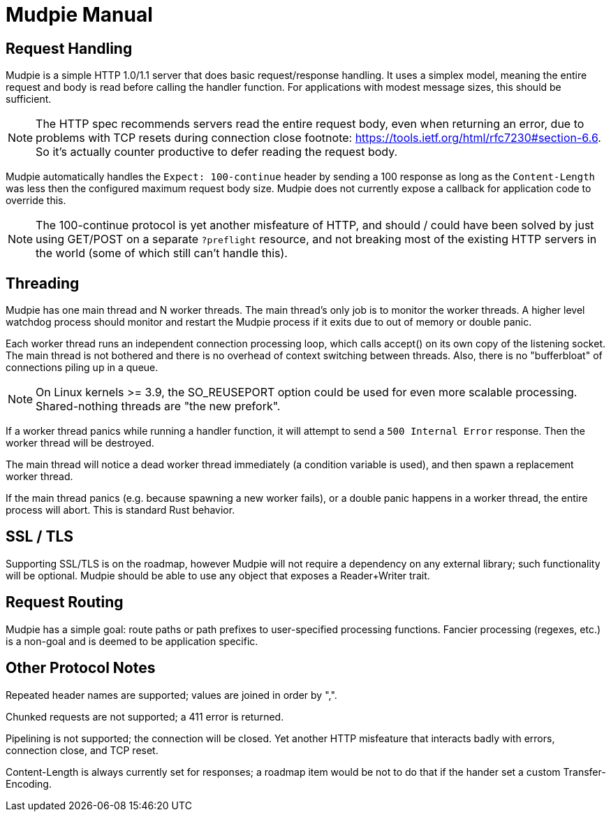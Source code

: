 = Mudpie Manual

:app: Mudpie

== Request Handling

{app} is a simple HTTP 1.0/1.1 server that does basic request/response
handling.  It uses a simplex model, meaning the entire request and body is read
before calling the handler function.  For applications with modest message
sizes, this should be sufficient.  

NOTE: The HTTP spec recommends servers read the entire request body, even when
returning an error, due to problems with TCP resets during connection close
footnote: https://tools.ietf.org/html/rfc7230#section-6.6.  So it's actually
counter productive to defer reading the request body.

{app} automatically handles the `Expect: 100-continue` header by sending a 100
response as long as the `Content-Length` was less then the configured maximum
request body size.  {app} does not currently expose a callback for application
code to override this.  

NOTE: The 100-continue protocol is yet another misfeature of HTTP, and should /
could have been solved by just using GET/POST on a separate `?preflight`
resource, and not breaking most of the existing HTTP servers in the world (some
of which still can't handle this).

== Threading

{app} has one main thread and N worker threads.  The main thread's only job is
to monitor the worker threads.  A higher level watchdog process should monitor
and restart the {app} process if it exits due to out of memory or double panic.

Each worker thread runs an independent connection processing loop, which calls
+accept()+ on its own copy of the listening socket.  The main thread is not
bothered and there is no overhead of context switching between threads.  Also,
there is no "bufferbloat" of connections piling up in a queue.

NOTE: On Linux kernels >= 3.9, the SO_REUSEPORT option could be used for even
more scalable processing.  Shared-nothing threads are "the new prefork".

If a worker thread panics while running a handler function, it will attempt to
send a `500 Internal Error` response.  Then the worker thread will be
destroyed.

The main thread will notice a dead worker thread immediately (a condition
variable is used), and then spawn a replacement worker thread.

If the main thread panics (e.g. because spawning a new worker fails), or a
double panic happens in a worker thread, the entire process will abort.  This
is standard Rust behavior.


== SSL / TLS

Supporting SSL/TLS is on the roadmap, however {app} will not require a
dependency on any external library; such functionality will be optional.  {app}
should be able to use any object that exposes a Reader+Writer trait.


== Request Routing

{app} has a simple goal: route paths or path prefixes to user-specified
processing functions.  Fancier processing (regexes, etc.) is a non-goal and is
deemed to be application specific.


== Other Protocol Notes

Repeated header names are supported; values are joined in order by ",".

Chunked requests are not supported; a 411 error is returned.

Pipelining is not supported; the connection will be closed.  Yet another HTTP
misfeature that interacts badly with errors, connection close, and TCP reset.

Content-Length is always currently set for responses; a roadmap item would be
not to do that if the hander set a custom Transfer-Encoding.
